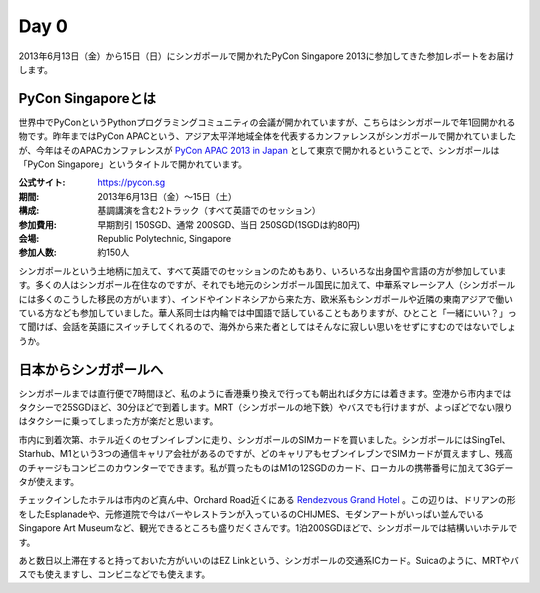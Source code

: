 =======
 Day 0
=======
2013年6月13日（金）から15日（日）にシンガポールで開かれたPyCon Singapore 2013に参加してきた参加レポートをお届けします。

PyCon Singaporeとは
----------------------
世界中でPyConというPythonプログラミングコミュニティの会議が開かれていますが、こちらはシンガポールで年1回開かれる物です。昨年まではPyCon APACという、アジア太平洋地域全体を代表するカンファレンスがシンガポールで開かれていましたが、今年はそのAPACカンファレンスが `PyCon APAC 2013 in Japan <http://apac-2013.pycon.jp/ja/index.html>`_ として東京で開かれるということで、シンガポールは「PyCon Singapore」というタイトルで開かれています。

:公式サイト: https://pycon.sg
:期間: 2013年6月13日（金）〜15日（土）
:構成: 基調講演を含む2トラック（すべて英語でのセッション）
:参加費用: 早期割引 150SGD、通常 200SGD、当日 250SGD(1SGDは約80円)
:会場: Republic Polytechnic, Singapore
:参加人数: 約150人

シンガポールという土地柄に加えて、すべて英語でのセッションのためもあり、いろいろな出身国や言語の方が参加しています。多くの人はシンガポール在住なのですが、それでも地元のシンガポール国民に加えて、中華系マレーシア人（シンガポールには多くのこうした移民の方がいます）、インドやインドネシアから来た方、欧米系もシンガポールや近隣の東南アジアで働いている方なども参加していました。華人系同士は内輪では中国語で話していることもありますが、ひとこと「一緒にいい？」って聞けば、会話を英語にスイッチしてくれるので、海外から来た者としてはそんなに寂しい思いをせずにすむのではないでしょうか。


日本からシンガポールへ
----------------------
シンガポールまでは直行便で7時間ほど、私のように香港乗り換えで行っても朝出れば夕方には着きます。空港から市内まではタクシーで25SGDほど、30分ほどで到着します。MRT（シンガポールの地下鉄）やバスでも行けますが、よっぽどでない限りはタクシーに乗ってしまった方が楽だと思います。

市内に到着次第、ホテル近くのセブンイレブンに走り、シンガポールのSIMカードを買いました。シンガポールにはSingTel、Starhub、M1という3つの通信キャリア会社があるのですが、どのキャリアもセブンイレブンでSIMカードが買えますし、残高のチャージもコンビニのカウンターでできます。私が買ったものはM1の12SGDのカード、ローカルの携帯番号に加えて3Gデータが使えます。

チェックインしたホテルは市内のど真ん中、Orchard Road近くにある `Rendezvous Grand Hotel <http://www.rendezvoushotels.com/singapore/default-en.html>`_ 。この辺りは、ドリアンの形をしたEsplanadeや、元修道院で今はバーやレストランが入っているのCHIJMES、モダンアートがいっぱい並んでいるSingapore Art Museumなど、観光できるところも盛りだくさんです。1泊200SGDほどで、シンガポールでは結構いいホテルです。

あと数日以上滞在すると持っておいた方がいいのはEZ Linkという、シンガポールの交通系ICカード。Suicaのように、MRTやバスでも使えますし、コンビニなどでも使えます。
